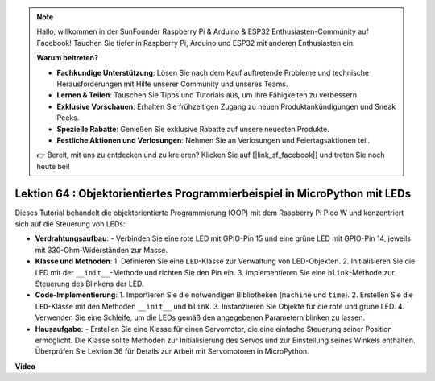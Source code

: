 .. note::

    Hallo, willkommen in der SunFounder Raspberry Pi & Arduino & ESP32 Enthusiasten-Community auf Facebook! Tauchen Sie tiefer in Raspberry Pi, Arduino und ESP32 mit anderen Enthusiasten ein.

    **Warum beitreten?**

    - **Fachkundige Unterstützung**: Lösen Sie nach dem Kauf auftretende Probleme und technische Herausforderungen mit Hilfe unserer Community und unseres Teams.
    - **Lernen & Teilen**: Tauschen Sie Tipps und Tutorials aus, um Ihre Fähigkeiten zu verbessern.
    - **Exklusive Vorschauen**: Erhalten Sie frühzeitigen Zugang zu neuen Produktankündigungen und Sneak Peeks.
    - **Spezielle Rabatte**: Genießen Sie exklusive Rabatte auf unsere neuesten Produkte.
    - **Festliche Aktionen und Verlosungen**: Nehmen Sie an Verlosungen und Feiertagsaktionen teil.

    👉 Bereit, mit uns zu entdecken und zu kreieren? Klicken Sie auf [|link_sf_facebook|] und treten Sie noch heute bei!

Lektion 64 : Objektorientiertes Programmierbeispiel in MicroPython mit LEDs
===================================================================================

Dieses Tutorial behandelt die objektorientierte Programmierung (OOP) mit dem Raspberry Pi Pico W und konzentriert sich auf die Steuerung von LEDs:

* **Verdrahtungsaufbau**:
  - Verbinden Sie eine rote LED mit GPIO-Pin 15 und eine grüne LED mit GPIO-Pin 14, jeweils mit 330-Ohm-Widerständen zur Masse.

* **Klasse und Methoden**:
  1. Definieren Sie eine ``LED``-Klasse zur Verwaltung von LED-Objekten.
  2. Initialisieren Sie die LED mit der ``__init__``-Methode und richten Sie den Pin ein.
  3. Implementieren Sie eine ``blink``-Methode zur Steuerung des Blinkens der LED.

* **Code-Implementierung**:
  1. Importieren Sie die notwendigen Bibliotheken (``machine`` und ``time``).
  2. Erstellen Sie die ``LED``-Klasse mit den Methoden ``__init__`` und ``blink``.
  3. Instanziieren Sie Objekte für die rote und grüne LED.
  4. Verwenden Sie eine Schleife, um die LEDs gemäß den angegebenen Parametern blinken zu lassen.

* **Hausaufgabe**:
  - Erstellen Sie eine Klasse für einen Servomotor, die eine einfache Steuerung seiner Position ermöglicht. Die Klasse sollte Methoden zur Initialisierung des Servos und zur Einstellung seines Winkels enthalten. Überprüfen Sie Lektion 36 für Details zur Arbeit mit Servomotoren in MicroPython.


**Video**

.. raw:: html

    <iframe width="700" height="500" src="https://www.youtube.com/embed/3wyCL9QK_uY?si=G0GXEHqdo2jQ_F-5" title="YouTube video player" frameborder="0" allow="accelerometer; autoplay; clipboard-write; encrypted-media; gyroscope; picture-in-picture; web-share" allowfullscreen></iframe>

